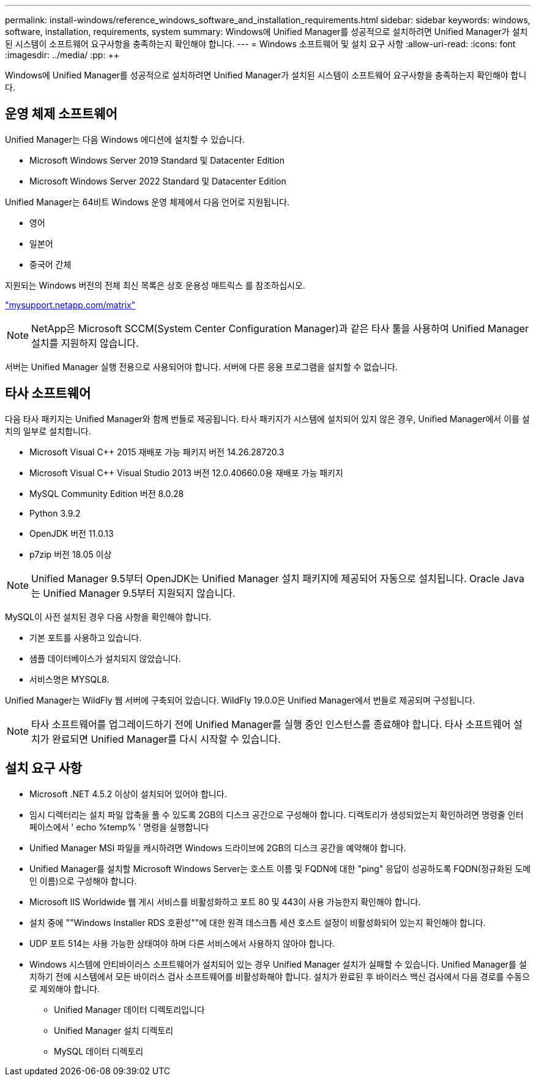 ---
permalink: install-windows/reference_windows_software_and_installation_requirements.html 
sidebar: sidebar 
keywords: windows, software, installation, requirements, system 
summary: Windows에 Unified Manager를 성공적으로 설치하려면 Unified Manager가 설치된 시스템이 소프트웨어 요구사항을 충족하는지 확인해야 합니다. 
---
= Windows 소프트웨어 및 설치 요구 사항
:allow-uri-read: 
:icons: font
:imagesdir: ../media/
:pp: &#43;&#43;


[role="lead"]
Windows에 Unified Manager를 성공적으로 설치하려면 Unified Manager가 설치된 시스템이 소프트웨어 요구사항을 충족하는지 확인해야 합니다.



== 운영 체제 소프트웨어

Unified Manager는 다음 Windows 에디션에 설치할 수 있습니다.

* Microsoft Windows Server 2019 Standard 및 Datacenter Edition
* Microsoft Windows Server 2022 Standard 및 Datacenter Edition


Unified Manager는 64비트 Windows 운영 체제에서 다음 언어로 지원됩니다.

* 영어
* 일본어
* 중국어 간체


지원되는 Windows 버전의 전체 최신 목록은 상호 운용성 매트릭스 를 참조하십시오.

http://mysupport.netapp.com/matrix["mysupport.netapp.com/matrix"]


NOTE: NetApp은 Microsoft SCCM(System Center Configuration Manager)과 같은 타사 툴을 사용하여 Unified Manager 설치를 지원하지 않습니다.

서버는 Unified Manager 실행 전용으로 사용되어야 합니다. 서버에 다른 응용 프로그램을 설치할 수 없습니다.



== 타사 소프트웨어

다음 타사 패키지는 Unified Manager와 함께 번들로 제공됩니다. 타사 패키지가 시스템에 설치되어 있지 않은 경우, Unified Manager에서 이를 설치의 일부로 설치합니다.

* Microsoft Visual C&#43;&#43; 2015 재배포 가능 패키지 버전 14.26.28720.3
* Microsoft Visual C&#43;&#43; Visual Studio 2013 버전 12.0.40660.0용 재배포 가능 패키지
* MySQL Community Edition 버전 8.0.28
* Python 3.9.2
* OpenJDK 버전 11.0.13
* p7zip 버전 18.05 이상


[NOTE]
====
Unified Manager 9.5부터 OpenJDK는 Unified Manager 설치 패키지에 제공되어 자동으로 설치됩니다. Oracle Java는 Unified Manager 9.5부터 지원되지 않습니다.

====
MySQL이 사전 설치된 경우 다음 사항을 확인해야 합니다.

* 기본 포트를 사용하고 있습니다.
* 샘플 데이터베이스가 설치되지 않았습니다.
* 서비스명은 MYSQL8.


Unified Manager는 WildFly 웹 서버에 구축되어 있습니다. WildFly 19.0.0은 Unified Manager에서 번들로 제공되며 구성됩니다.

[NOTE]
====
타사 소프트웨어를 업그레이드하기 전에 Unified Manager를 실행 중인 인스턴스를 종료해야 합니다. 타사 소프트웨어 설치가 완료되면 Unified Manager를 다시 시작할 수 있습니다.

====


== 설치 요구 사항

* Microsoft .NET 4.5.2 이상이 설치되어 있어야 합니다.
* 임시 디렉터리는 설치 파일 압축을 풀 수 있도록 2GB의 디스크 공간으로 구성해야 합니다. 디렉토리가 생성되었는지 확인하려면 명령줄 인터페이스에서 ' echo %temp% ' 명령을 실행합니다
* Unified Manager MSI 파일을 캐시하려면 Windows 드라이브에 2GB의 디스크 공간을 예약해야 합니다.
* Unified Manager를 설치할 Microsoft Windows Server는 호스트 이름 및 FQDN에 대한 "ping" 응답이 성공하도록 FQDN(정규화된 도메인 이름)으로 구성해야 합니다.
* Microsoft IIS Worldwide 웹 게시 서비스를 비활성화하고 포트 80 및 443이 사용 가능한지 확인해야 합니다.
* 설치 중에 ""Windows Installer RDS 호환성""에 대한 원격 데스크톱 세션 호스트 설정이 비활성화되어 있는지 확인해야 합니다.
* UDP 포트 514는 사용 가능한 상태여야 하며 다른 서비스에서 사용하지 않아야 합니다.
* Windows 시스템에 안티바이러스 소프트웨어가 설치되어 있는 경우 Unified Manager 설치가 실패할 수 있습니다. Unified Manager를 설치하기 전에 시스템에서 모든 바이러스 검사 소프트웨어를 비활성화해야 합니다. 설치가 완료된 후 바이러스 백신 검사에서 다음 경로를 수동으로 제외해야 합니다.
+
** Unified Manager 데이터 디렉토리입니다
** Unified Manager 설치 디렉토리
** MySQL 데이터 디렉토리



